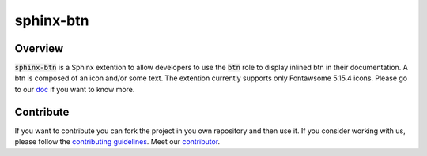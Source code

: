 sphinx-btn
===========

.. image:: https://img.shields.io/badge/all_contributors-1-orange.svg?style=flat
    :alt: All contributors
    :target: AUTHORS.rst

.. image:: https://img.shields.io/badge/License-BSD_2--Clause-orange.svg
    :target: LICENSE
    :alt: License: BSD 2-Clause

.. image:: https://badge.fury.io/py/sphinx-btn.svg
    :target: https://badge.fury.io/py/sphinx-btn
    :alt: PyPI version
    
.. image:: https://img.shields.io/pypi/dm/sphinx-btn?color=307CC2&logo=python&logoColor=gainsboro  
    :target: https://pypi.org/project/sphinx-btn/
    :alt: PyPI - Downloads
    
.. image:: https://img.shields.io/pypi/pyversions/sphinx-btn
   :target: https://pypi.org/project/sphinx-btn/
   :alt: supported Python version

.. image:: https://github.com/sphinx-contrib/btn/actions/workflows/unit.yml/badge.svg
    :target: https://github.com/sphinx-contrib/btn/actions/workflows/unit.yml
    :alt: build

.. image:: https://codecov.io/gh/sphinx-contrib/btn/branch/main/graph/badge.svg?token=NSdnY0hJpF
    :target: https://codecov.io/gh/sphinx-contrib/btn
    :alt: Test Coverage
    
.. image:: https://readthedocs.org/projects/sphinx-btn/badge/?version=latest
    :target: https://sphinx-btn.readthedocs.io/en/latest/?badge=latest
    :alt: Documentation Status
    
.. image:: https://img.shields.io/badge/code%20style-black-000000.svg
   :target: https://github.com/psf/black
   :alt: Black badge
   
.. image:: https://img.shields.io/badge/Conventional%20Commits-1.0.0-yellow.svg
   :target: https://conventionalcommits.org
   :alt: conventional commit

Overview
--------

:code:`sphinx-btn` is a Sphinx extention to allow developers to use the :code:`btn` role to display inlined btn in their documentation. A btn is composed of an icon and/or some text.
The extention currently supports only Fontawsome 5.15.4 icons.
Please go to our `doc <https://sphinx-btn.readthedocs.io/en/latest/>`__ if you want to know more.

Contribute
----------

If you want to contribute you can fork the project in you own repository and then use it. 
If you consider working with us, please follow the `contributing guidelines <https://github.com/sphinx-contrib/btn/blob/main/CONTRIBUTING.rst>`__. 
Meet our `contributor <https://github.com/sphinx-contrib/btn/blob/main/AUTHORS.rst>`__. 
